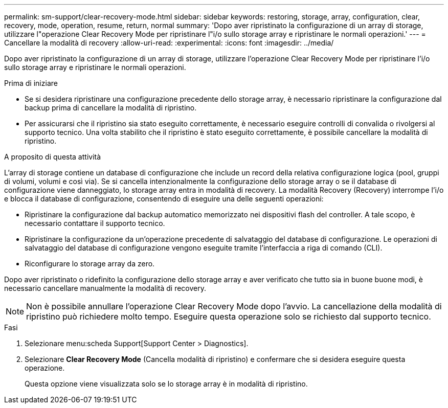 ---
permalink: sm-support/clear-recovery-mode.html 
sidebar: sidebar 
keywords: restoring, storage, array, configuration, clear, recovery, mode, operation, resume, return, normal 
summary: 'Dopo aver ripristinato la configurazione di un array di storage, utilizzare l"operazione Clear Recovery Mode per ripristinare l"i/o sullo storage array e ripristinare le normali operazioni.' 
---
= Cancellare la modalità di recovery
:allow-uri-read: 
:experimental: 
:icons: font
:imagesdir: ../media/


[role="lead"]
Dopo aver ripristinato la configurazione di un array di storage, utilizzare l'operazione Clear Recovery Mode per ripristinare l'i/o sullo storage array e ripristinare le normali operazioni.

.Prima di iniziare
* Se si desidera ripristinare una configurazione precedente dello storage array, è necessario ripristinare la configurazione dal backup prima di cancellare la modalità di ripristino.
* Per assicurarsi che il ripristino sia stato eseguito correttamente, è necessario eseguire controlli di convalida o rivolgersi al supporto tecnico. Una volta stabilito che il ripristino è stato eseguito correttamente, è possibile cancellare la modalità di ripristino.


.A proposito di questa attività
L'array di storage contiene un database di configurazione che include un record della relativa configurazione logica (pool, gruppi di volumi, volumi e così via). Se si cancella intenzionalmente la configurazione dello storage array o se il database di configurazione viene danneggiato, lo storage array entra in modalità di recovery. La modalità Recovery (Recovery) interrompe l'i/o e blocca il database di configurazione, consentendo di eseguire una delle seguenti operazioni:

* Ripristinare la configurazione dal backup automatico memorizzato nei dispositivi flash del controller. A tale scopo, è necessario contattare il supporto tecnico.
* Ripristinare la configurazione da un'operazione precedente di salvataggio del database di configurazione. Le operazioni di salvataggio del database di configurazione vengono eseguite tramite l'interfaccia a riga di comando (CLI).
* Riconfigurare lo storage array da zero.


Dopo aver ripristinato o ridefinito la configurazione dello storage array e aver verificato che tutto sia in buone buone modi, è necessario cancellare manualmente la modalità di recovery.

[NOTE]
====
Non è possibile annullare l'operazione Clear Recovery Mode dopo l'avvio. La cancellazione della modalità di ripristino può richiedere molto tempo. Eseguire questa operazione solo se richiesto dal supporto tecnico.

====
.Fasi
. Selezionare menu:scheda Support[Support Center > Diagnostics].
. Selezionare *Clear Recovery Mode* (Cancella modalità di ripristino) e confermare che si desidera eseguire questa operazione.
+
Questa opzione viene visualizzata solo se lo storage array è in modalità di ripristino.


